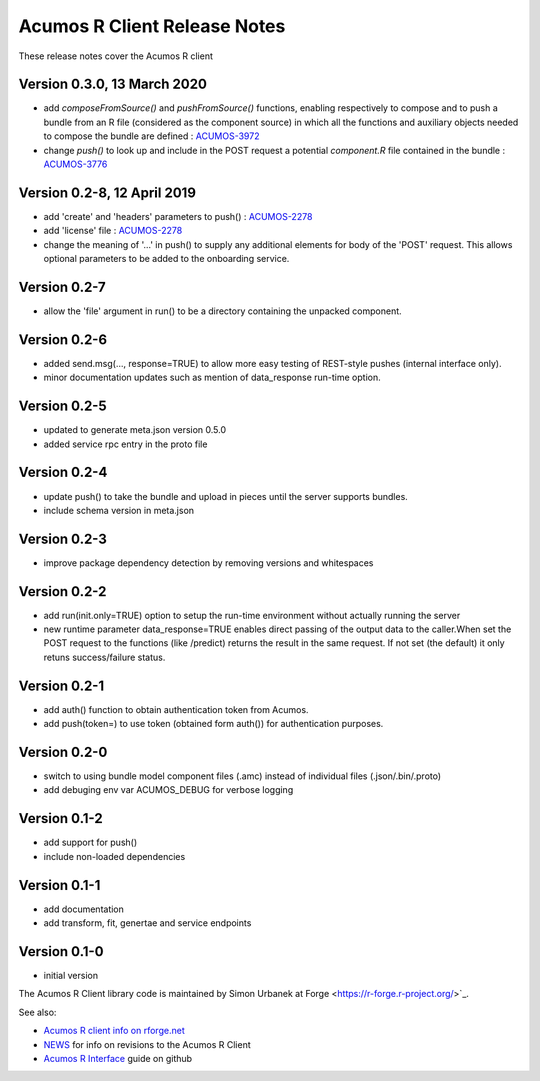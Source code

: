 .. ===============LICENSE_START=======================================================
.. Acumos CC-BY-4.0
.. ===================================================================================
.. Copyright (C) 2017-2018 AT&T Intellectual Property & Tech Mahindra. All rights reserved.
.. ===================================================================================
.. This Acumos documentation file is distributed by AT&T and Tech Mahindra
.. under the Creative Commons Attribution 4.0 International License (the "License");
.. you may not use this file except in compliance with the License.
.. You may obtain a copy of the License at
..
.. http://creativecommons.org/licenses/by/4.0
..
.. This file is distributed on an "AS IS" BASIS,
.. WITHOUT WARRANTIES OR CONDITIONS OF ANY KIND, either express or implied.
.. See the License for the specific language governing permissions and
.. limitations under the License.
.. ===============LICENSE_END=========================================================

=============================
Acumos R Client Release Notes
=============================

These release notes cover the Acumos R client

Version 0.3.0, 13 March 2020
----------------------------
* add `composeFromSource()` and `pushFromSource()` functions, enabling respectively to compose and to push a bundle from an R file (considered as the component source) in which all the functions and auxiliary objects needed to compose the bundle are defined : `ACUMOS-3972 <https://jira.acumos.org/browse/ACUMOS-3972>`_
* change `push()` to look up and include in the POST request a potential `component.R` file contained in the bundle :  `ACUMOS-3776 <https://jira.acumos.org/browse/ACUMOS-3776>`_

Version 0.2-8, 12 April 2019
----------------------------
* add 'create' and 'headers' parameters to push() : `ACUMOS-2278 <https://jira.acumos.org/browse/ACUMOS-2268/>`_
* add 'license' file : `ACUMOS-2278 <https://jira.acumos.org/browse/ACUMOS-2278/>`_
* change the meaning of '...' in push() to supply any additional elements for body of the 'POST' request. This allows optional  parameters to be added to the onboarding service.

Version 0.2-7
-------------
* allow the 'file' argument in run() to be a directory containing the unpacked component.

Version 0.2-6
-------------
* added send.msg(..., response=TRUE) to allow more easy testing of REST-style pushes (internal interface only).
* minor documentation updates such as mention of data_response run-time option.

Version 0.2-5
-------------
* updated to generate meta.json version 0.5.0
* added service rpc entry in the proto file

Version 0.2-4
-------------
* update push() to take the bundle and upload in pieces until the server supports bundles.
* include schema version in meta.json

Version 0.2-3
-------------
* improve package dependency detection by removing versions and whitespaces

Version 0.2-2
-------------
* add run(init.only=TRUE) option to setup the run-time environment without actually running the server
* new runtime parameter data_response=TRUE enables direct passing of the output data to the caller.When set the POST request to the functions (like /predict) returns the result in the same request. If not set (the default) it only retuns success/failure status.

Version 0.2-1
-------------
* add auth() function to obtain authentication token from Acumos.
* add push(token=) to use token (obtained form auth()) for authentication purposes.

Version 0.2-0
-------------
* switch to using bundle model component files (.amc) instead of individual files (.json/.bin/.proto)
* add debuging env var ACUMOS_DEBUG for verbose logging

Version 0.1-2
-------------
* add support for push()
* include non-loaded dependencies

Version 0.1-1
-------------
* add documentation
* add transform, fit, genertae and service endpoints

Version 0.1-0
-------------
* initial version


The Acumos R Client library code is maintained by Simon Urbanek at
Forge <https://r-forge.r-project.org/>`_.

See also:

* `Acumos R client info on rforge.net <http://rforge.net/acumos/>`_
* `NEWS <https://github.com/s-u/acumos/blob/master/NEWS>`_ for info on revisions
  to the Acumos R Client
* `Acumos R Interface <https://github.com/s-u/acumos>`_ guide on github
